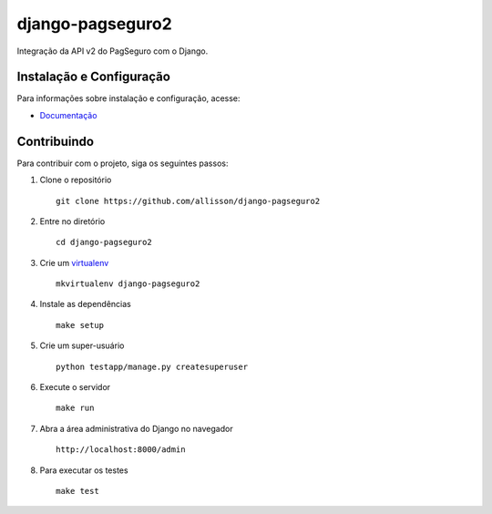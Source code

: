 django-pagseguro2
=================

Integração da API v2 do PagSeguro com o Django.

.. image:: https://travis-ci.org/allisson/django-pagseguro2.svg?branch=master
    :target: https://travis-ci.org/allisson/django-pagseguro2

.. image:: https://coveralls.io/repos/allisson/django-pagseguro2/badge.png?branch=master
    :target: https://coveralls.io/r/allisson/django-pagseguro2?branch=master

.. image:: https://img.shields.io/pypi/dm/django-pagseguro2.svg
        :target: https://pypi.python.org/pypi/django-pagseguro2
        :alt: Downloads

.. image:: https://img.shields.io/pypi/v/django-pagseguro2.svg
        :target: https://pypi.python.org/pypi/django-pagseguro2
        :alt: Latest Version

.. image:: https://img.shields.io/github/license/allisson/django-pagseguro2.svg
        :target: https://pypi.python.org/pypi/django-pagseguro2
        :alt: License

.. image:: https://img.shields.io/pypi/pyversions/django-pagseguro2.svg
        :target: https://pypi.python.org/pypi/django-pagseguro2
        :alt: Supported Python versions


Instalação e Configuração
-------------------------

Para informações sobre instalação e configuração, acesse:

- `Documentação <http://django-pagseguro-2.readthedocs.org/>`_


Contribuindo
------------

Para contribuir com o projeto, siga os seguintes passos:

#. Clone o repositório ::

    git clone https://github.com/allisson/django-pagseguro2

#. Entre no diretório ::

    cd django-pagseguro2

#. Crie um `virtualenv <http://virtualenvwrapper.readthedocs.org/en/latest/install.html>`_ ::

    mkvirtualenv django-pagseguro2

#. Instale as dependências ::

    make setup

#. Crie um super-usuário ::

    python testapp/manage.py createsuperuser

#. Execute o servidor ::

    make run

#. Abra a área administrativa do Django no navegador ::

    http://localhost:8000/admin

#. Para executar os testes ::

    make test
